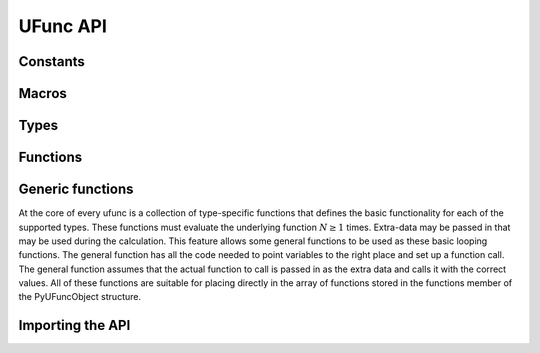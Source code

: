 UFunc API
=========

.. sectionauthor:: Travis E. Oliphant

.. index::
   pair: ufunc; C-API


Constants
---------

.. :ref: UFUNC_ERR_{HANDLER}

    .. c:macro:: UFUNC_ERR_IGNORE

    .. c:macro:: UFUNC_ERR_WARN

    .. c:macro:: UFUNC_ERR_RAISE

    .. c:macro:: UFUNC_ERR_CALL

.. :ref: UFUNC_{THING}_{ERR}

    .. c:macro:: UFUNC_MASK_DIVIDEBYZERO

    .. c:macro:: UFUNC_MASK_OVERFLOW

    .. c:macro:: UFUNC_MASK_UNDERFLOW

    .. c:macro:: UFUNC_MASK_INVALID

    .. c:macro:: UFUNC_SHIFT_DIVIDEBYZERO

    .. c:macro:: UFUNC_SHIFT_OVERFLOW

    .. c:macro:: UFUNC_SHIFT_UNDERFLOW

    .. c:macro:: UFUNC_SHIFT_INVALID

    .. c:macro:: UFUNC_FPE_DIVIDEBYZERO

    .. c:macro:: UFUNC_FPE_OVERFLOW

    .. c:macro:: UFUNC_FPE_UNDERFLOW

    .. c:macro:: UFUNC_FPE_INVALID

.. :ref: PyUFunc_{VALUE}

    .. c:macro:: PyUFunc_One

    .. c:macro:: PyUFunc_Zero

    .. c:macro:: PyUFunc_MinusOne

    .. c:macro:: PyUFunc_ReorderableNone

    .. c:macro:: PyUFunc_None

    .. c:macro:: PyUFunc_IdentityValue


Macros
------

.. c:macro:: NPY_LOOP_BEGIN_THREADS

    Used in universal function code to only release the Python GIL if
    loop->obj is not true (*i.e.* this is not an OBJECT array
    loop). Requires use of :c:macro:`NPY_BEGIN_THREADS_DEF` in variable
    declaration area.

.. c:macro:: NPY_LOOP_END_THREADS

    Used in universal function code to re-acquire the Python GIL if it
    was released (because loop->obj was not true).


Types
-----

.. c:type:: PyUFuncGenericFunction

    pointers to functions that actually implement the underlying
    (element-by-element) function :math:`N` times with the following
    signature:

    .. c:function:: void loopfunc(\
            char** args, npy_intp const *dimensions, npy_intp const *steps, void* data)

        *args*

            An array of pointers to the actual data for the input and output
            arrays. The input arguments are given first followed by the output
            arguments.

        *dimensions*

            A pointer to the size of the dimension over which this function is
            looping.

        *steps*

            A pointer to the number of bytes to jump to get to the
            next element in this dimension for each of the input and
            output arguments.

        *data*

            Arbitrary data (extra arguments, function names, *etc.* )
            that can be stored with the ufunc and will be passed in
            when it is called.

        This is an example of a func specialized for addition of doubles
        returning doubles.

        .. code-block:: c

            static void
            double_add(char **args,
                       npy_intp const *dimensions,
                       npy_intp const *steps,
                       void *extra)
            {
                npy_intp i;
                npy_intp is1 = steps[0], is2 = steps[1];
                npy_intp os = steps[2], n = dimensions[0];
                char *i1 = args[0], *i2 = args[1], *op = args[2];
                for (i = 0; i < n; i++) {
                    *((double *)op) = *((double *)i1) +
                                      *((double *)i2);
                    i1 += is1;
                    i2 += is2;
                    op += os;
                 }
            }


Functions
---------

.. c:function:: PyObject* PyUFunc_FromFuncAndData( \
        PyUFuncGenericFunction* func, void** data, char* types, int ntypes, \
        int nin, int nout, int identity, char* name, char* doc, int unused)

    Create a new broadcasting universal function from required variables.
    Each ufunc builds around the notion of an element-by-element
    operation. Each ufunc object contains pointers to 1-d loops
    implementing the basic functionality for each supported type.

    .. note::

       The *func*, *data*, *types*, *name*, and *doc* arguments are not
       copied by :c:func:`PyUFunc_FromFuncAndData`. The caller must ensure
       that the memory used by these arrays is not freed as long as the
       ufunc object is alive.

    :param func:
        Must to an array of length *ntypes* containing
        :c:type:`PyUFuncGenericFunction` items.

    :param data:
        Should be ``NULL`` or a pointer to an array of size *ntypes*
        . This array may contain arbitrary extra-data to be passed to
        the corresponding loop function in the func array.

    :param types:
       Length ``(nin + nout) * ntypes`` array of ``char`` encoding the
       `numpy.dtype.num` (built-in only) that the corresponding
       function in the ``func`` array accepts. For instance, for a comparison
       ufunc with three ``ntypes``, two ``nin`` and one ``nout``, where the
       first function accepts `numpy.int32` and the the second
       `numpy.int64`, with both returning `numpy.bool_`, ``types`` would
       be ``(char[]) {5, 5, 0, 7, 7, 0}`` since ``NPY_INT32`` is 5,
       ``NPY_INT64`` is 7, and ``NPY_BOOL`` is 0.

       The bit-width names can also be used (e.g. :c:data:`NPY_INT32`,
       :c:data:`NPY_COMPLEX128` ) if desired.

       :ref:`ufuncs.casting` will be used at runtime to find the first
       ``func`` callable by the input/output provided.

    :param ntypes:
        How many different data-type-specific functions the ufunc has implemented.

    :param nin:
        The number of inputs to this operation.

    :param nout:
        The number of outputs

    :param identity:

        Either :c:data:`PyUFunc_One`, :c:data:`PyUFunc_Zero`,
        :c:data:`PyUFunc_MinusOne`, or :c:data:`PyUFunc_None`.
        This specifies what should be returned when
        an empty array is passed to the reduce method of the ufunc.
        The special value :c:data:`PyUFunc_IdentityValue` may only be used with
        the :c:func:`PyUFunc_FromFuncAndDataAndSignatureAndIdentity` method, to
        allow an arbitrary python object to be used as the identity.

    :param name:
        The name for the ufunc as a ``NULL`` terminated string.  Specifying
        a name of 'add' or 'multiply' enables a special behavior for
        integer-typed reductions when no dtype is given. If the input type is an
        integer (or boolean) data type smaller than the size of the `numpy.int_`
        data type, it will be internally upcast to the `numpy.int_` (or
        `numpy.uint`) data type.

    :param doc:
        Allows passing in a documentation string to be stored with the
        ufunc.  The documentation string should not contain the name
        of the function or the calling signature as that will be
        dynamically determined from the object and available when
        accessing the **__doc__** attribute of the ufunc.

    :param unused:
        Unused and present for backwards compatibility of the C-API.

.. c:function:: PyObject* PyUFunc_FromFuncAndDataAndSignature( \
        PyUFuncGenericFunction* func, void** data, char* types, int ntypes, \
        int nin, int nout, int identity, char* name, char* doc, int unused, char *signature)

   This function is very similar to PyUFunc_FromFuncAndData above, but has
   an extra *signature* argument, to define a
   :ref:`generalized universal functions <c-api.generalized-ufuncs>`.
   Similarly to how ufuncs are built around an element-by-element operation,
   gufuncs are around subarray-by-subarray operations, the
   :ref:`signature <details-of-signature>` defining the subarrays to operate on.

   :param signature:
        The signature for the new gufunc. Setting it to NULL is equivalent
        to calling PyUFunc_FromFuncAndData. A copy of the string is made,
        so the passed in buffer can be freed.

.. c:function:: PyObject* PyUFunc_FromFuncAndDataAndSignatureAndIdentity( \
        PyUFuncGenericFunction *func, void **data, char *types, int ntypes, \
        int nin, int nout, int identity, char *name, char *doc, int unused, \
        char *signature, PyObject *identity_value)

   This function is very similar to `PyUFunc_FromFuncAndDataAndSignature` above,
   but has an extra *identity_value* argument, to define an arbitrary identity
   for the ufunc when ``identity`` is passed as ``PyUFunc_IdentityValue``.

   :param identity_value:
        The identity for the new gufunc. Must be passed as ``NULL`` unless the
        ``identity`` argument is ``PyUFunc_IdentityValue``. Setting it to NULL
        is equivalent to calling PyUFunc_FromFuncAndDataAndSignature.


.. c:function:: int PyUFunc_RegisterLoopForType( \
        PyUFuncObject* ufunc, int usertype, PyUFuncGenericFunction function, \
        int* arg_types, void* data)

    This function allows the user to register a 1-d loop with an
    already- created ufunc to be used whenever the ufunc is called
    with any of its input arguments as the user-defined
    data-type. This is needed in order to make ufuncs work with
    built-in data-types. The data-type must have been previously
    registered with the numpy system. The loop is passed in as
    *function*. This loop can take arbitrary data which should be
    passed in as *data*. The data-types the loop requires are passed
    in as *arg_types* which must be a pointer to memory at least as
    large as ufunc->nargs.

.. c:function:: int PyUFunc_RegisterLoopForDescr( \
        PyUFuncObject* ufunc, PyArray_Descr* userdtype, \
        PyUFuncGenericFunction function, PyArray_Descr** arg_dtypes, void* data)

   This function behaves like PyUFunc_RegisterLoopForType above, except
   that it allows the user to register a 1-d loop using PyArray_Descr
   objects instead of dtype type num values. This allows a 1-d loop to be
   registered for structured array data-dtypes and custom data-types
   instead of scalar data-types.

.. c:function:: int PyUFunc_ReplaceLoopBySignature( \
        PyUFuncObject* ufunc, PyUFuncGenericFunction newfunc, int* signature, \
        PyUFuncGenericFunction* oldfunc)

    Replace a 1-d loop matching the given *signature* in the
    already-created *ufunc* with the new 1-d loop newfunc. Return the
    old 1-d loop function in *oldfunc*. Return 0 on success and -1 on
    failure. This function works only with built-in types (use
    :c:func:`PyUFunc_RegisterLoopForType` for user-defined types). A
    signature is an array of data-type numbers indicating the inputs
    followed by the outputs assumed by the 1-d loop.

.. c:function:: int PyUFunc_GenericFunction( \
        PyUFuncObject* self, PyObject* args, PyObject* kwds, PyArrayObject** mps)

    .. deprecated:: NumPy 1.19

        Unless NumPy is made aware of an issue with this, this function
        is scheduled for rapid removal without replacement.

    Instead of this function ``PyObject_Call(ufunc, args, kwds)`` should be
    used. The above function differs from this because it ignores support
    for non-array, or array subclasses as inputs.
    To ensure identical behaviour, it may be necessary to convert all inputs
    using ``PyArray_FromAny(obj, NULL, 0, 0, NPY_ARRAY_ENSUREARRAY, NULL)``.

.. c:function:: int PyUFunc_checkfperr(int errmask, PyObject* errobj)

    A simple interface to the IEEE error-flag checking support. The
    *errmask* argument is a mask of ``UFUNC_MASK_{ERR}`` bitmasks
    indicating which errors to check for (and how to check for
    them). The *errobj* must be a Python tuple with two elements: a
    string containing the name which will be used in any communication
    of error and either a callable Python object (call-back function)
    or :c:data:`Py_None`. The callable object will only be used if
    :c:data:`UFUNC_ERR_CALL` is set as the desired error checking
    method. This routine manages the GIL and is safe to call even
    after releasing the GIL. If an error in the IEEE-compatible
    hardware is determined a -1 is returned, otherwise a 0 is
    returned.

.. c:function:: void PyUFunc_clearfperr()

    Clear the IEEE error flags.

.. c:function:: void PyUFunc_GetPyValues( \
        char* name, int* bufsize, int* errmask, PyObject** errobj)

    Get the Python values used for ufunc processing from the
    thread-local storage area unless the defaults have been set in
    which case the name lookup is bypassed. The name is placed as a
    string in the first element of *\*errobj*. The second element is
    the looked-up function to call on error callback. The value of the
    looked-up buffer-size to use is passed into *bufsize*, and the
    value of the error mask is placed into *errmask*.


Generic functions
-----------------

At the core of every ufunc is a collection of type-specific functions
that defines the basic functionality for each of the supported types.
These functions must evaluate the underlying function :math:`N\geq1`
times. Extra-data may be passed in that may be used during the
calculation. This feature allows some general functions to be used as
these basic looping functions. The general function has all the code
needed to point variables to the right place and set up a function
call. The general function assumes that the actual function to call is
passed in as the extra data and calls it with the correct values. All
of these functions are suitable for placing directly in the array of
functions stored in the functions member of the PyUFuncObject
structure.

.. c:function:: void PyUFunc_f_f_As_d_d( \
        char** args, npy_intp const *dimensions, npy_intp const *steps, void* func)

.. c:function:: void PyUFunc_d_d( \
        char** args, npy_intp const *dimensions, npy_intp const *steps, void* func)

.. c:function:: void PyUFunc_f_f( \
        char** args, npy_intp const *dimensions, npy_intp const *steps, void* func)

.. c:function:: void PyUFunc_g_g( \
        char** args, npy_intp const *dimensions, npy_intp const *steps, void* func)

.. c:function:: void PyUFunc_F_F_As_D_D( \
        char** args, npy_intp const *dimensions, npy_intp const *steps, void* func)

.. c:function:: void PyUFunc_F_F( \
        char** args, npy_intp const *dimensions, npy_intp const *steps, void* func)

.. c:function:: void PyUFunc_D_D( \
        char** args, npy_intp const *dimensions, npy_intp const *steps, void* func)

.. c:function:: void PyUFunc_G_G( \
        char** args, npy_intp const *dimensions, npy_intp const *steps, void* func)

.. c:function:: void PyUFunc_e_e( \
        char** args, npy_intp const *dimensions, npy_intp const *steps, void* func)

.. c:function:: void PyUFunc_e_e_As_f_f( \
        char** args, npy_intp const *dimensions, npy_intp const *steps, void* func)

.. c:function:: void PyUFunc_e_e_As_d_d( \
        char** args, npy_intp const *dimensions, npy_intp const *steps, void* func)

    Type specific, core 1-d functions for ufuncs where each
    calculation is obtained by calling a function taking one input
    argument and returning one output. This function is passed in
    ``func``. The letters correspond to dtypechar's of the supported
    data types ( ``e`` - half, ``f`` - float, ``d`` - double,
    ``g`` - long double, ``F`` - cfloat, ``D`` - cdouble,
    ``G`` - clongdouble). The argument *func* must support the same
    signature. The _As_X_X variants assume ndarray's of one data type
    but cast the values to use an underlying function that takes a
    different data type. Thus, :c:func:`PyUFunc_f_f_As_d_d` uses
    ndarrays of data type :c:data:`NPY_FLOAT` but calls out to a
    C-function that takes double and returns double.

.. c:function:: void PyUFunc_ff_f_As_dd_d( \
        char** args, npy_intp const *dimensions, npy_intp const *steps, void* func)

.. c:function:: void PyUFunc_ff_f( \
        char** args, npy_intp const *dimensions, npy_intp const *steps, void* func)

.. c:function:: void PyUFunc_dd_d( \
        char** args, npy_intp const *dimensions, npy_intp const *steps, void* func)

.. c:function:: void PyUFunc_gg_g( \
        char** args, npy_intp const *dimensions, npy_intp const *steps, void* func)

.. c:function:: void PyUFunc_FF_F_As_DD_D( \
        char** args, npy_intp const *dimensions, npy_intp const *steps, void* func)

.. c:function:: void PyUFunc_DD_D( \
        char** args, npy_intp const *dimensions, npy_intp const *steps, void* func)

.. c:function:: void PyUFunc_FF_F( \
        char** args, npy_intp const *dimensions, npy_intp const *steps, void* func)

.. c:function:: void PyUFunc_GG_G( \
        char** args, npy_intp const *dimensions, npy_intp const *steps, void* func)

.. c:function:: void PyUFunc_ee_e( \
        char** args, npy_intp const *dimensions, npy_intp const *steps, void* func)

.. c:function:: void PyUFunc_ee_e_As_ff_f( \
        char** args, npy_intp const *dimensions, npy_intp const *steps, void* func)

.. c:function:: void PyUFunc_ee_e_As_dd_d( \
        char** args, npy_intp const *dimensions, npy_intp const *steps, void* func)

    Type specific, core 1-d functions for ufuncs where each
    calculation is obtained by calling a function taking two input
    arguments and returning one output. The underlying function to
    call is passed in as *func*. The letters correspond to
    dtypechar's of the specific data type supported by the
    general-purpose function. The argument ``func`` must support the
    corresponding signature. The ``_As_XX_X`` variants assume ndarrays
    of one data type but cast the values at each iteration of the loop
    to use the underlying function that takes a different data type.

.. c:function:: void PyUFunc_O_O( \
        char** args, npy_intp const *dimensions, npy_intp const *steps, void* func)

.. c:function:: void PyUFunc_OO_O( \
        char** args, npy_intp const *dimensions, npy_intp const *steps, void* func)

    One-input, one-output, and two-input, one-output core 1-d functions
    for the :c:data:`NPY_OBJECT` data type. These functions handle reference
    count issues and return early on error. The actual function to call is
    *func* and it must accept calls with the signature ``(PyObject*)
    (PyObject*)`` for :c:func:`PyUFunc_O_O` or ``(PyObject*)(PyObject *,
    PyObject *)`` for :c:func:`PyUFunc_OO_O`.

.. c:function:: void PyUFunc_O_O_method( \
        char** args, npy_intp const *dimensions, npy_intp const *steps, void* func)

    This general purpose 1-d core function assumes that *func* is a string
    representing a method of the input object. For each
    iteration of the loop, the Python object is extracted from the array
    and its *func* method is called returning the result to the output array.

.. c:function:: void PyUFunc_OO_O_method( \
        char** args, npy_intp const *dimensions, npy_intp const *steps, void* func)

    This general purpose 1-d core function assumes that *func* is a
    string representing a method of the input object that takes one
    argument. The first argument in *args* is the method whose function is
    called, the second argument in *args* is the argument passed to the
    function. The output of the function is stored in the third entry
    of *args*.

.. c:function:: void PyUFunc_On_Om( \
        char** args, npy_intp const *dimensions, npy_intp const *steps, void* func)

    This is the 1-d core function used by the dynamic ufuncs created
    by umath.frompyfunc(function, nin, nout). In this case *func* is a
    pointer to a :c:type:`PyUFunc_PyFuncData` structure which has definition

    .. c:type:: PyUFunc_PyFuncData

       .. code-block:: c

           typedef struct {
               int nin;
               int nout;
               PyObject *callable;
           } PyUFunc_PyFuncData;

    At each iteration of the loop, the *nin* input objects are extracted
    from their object arrays and placed into an argument tuple, the Python
    *callable* is called with the input arguments, and the nout
    outputs are placed into their object arrays.


Importing the API
-----------------

.. c:macro:: PY_UFUNC_UNIQUE_SYMBOL

.. c:macro:: NO_IMPORT_UFUNC

.. c:function:: void import_ufunc(void)

    These are the constants and functions for accessing the ufunc
    C-API from extension modules in precisely the same way as the
    array C-API can be accessed. The ``import_ufunc`` () function must
    always be called (in the initialization subroutine of the
    extension module). If your extension module is in one file then
    that is all that is required. The other two constants are useful
    if your extension module makes use of multiple files. In that
    case, define :c:data:`PY_UFUNC_UNIQUE_SYMBOL` to something unique to
    your code and then in source files that do not contain the module
    initialization function but still need access to the UFUNC API,
    define :c:data:`PY_UFUNC_UNIQUE_SYMBOL` to the same name used previously
    and also define :c:data:`NO_IMPORT_UFUNC`.

    The C-API is actually an array of function pointers. This array is
    created (and pointed to by a global variable) by import_ufunc. The
    global variable is either statically defined or allowed to be seen
    by other files depending on the state of
    :c:data:`PY_UFUNC_UNIQUE_SYMBOL` and :c:data:`NO_IMPORT_UFUNC`.

.. index::
   pair: ufunc; C-API
